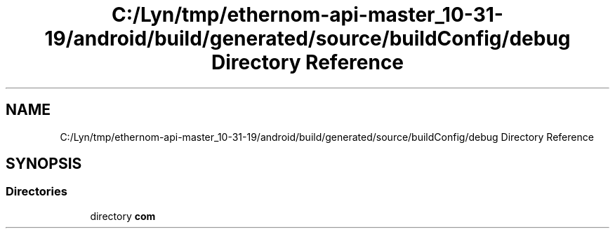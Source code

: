 .TH "C:/Lyn/tmp/ethernom-api-master_10-31-19/android/build/generated/source/buildConfig/debug Directory Reference" 3 "Fri Nov 1 2019" "EtherAPI" \" -*- nroff -*-
.ad l
.nh
.SH NAME
C:/Lyn/tmp/ethernom-api-master_10-31-19/android/build/generated/source/buildConfig/debug Directory Reference
.SH SYNOPSIS
.br
.PP
.SS "Directories"

.in +1c
.ti -1c
.RI "directory \fBcom\fP"
.br
.in -1c
